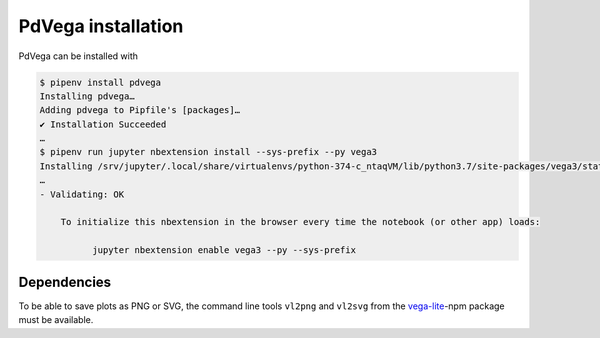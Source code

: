 PdVega installation
===================

PdVega can be installed with

.. code-block:: console

    $ pipenv install pdvega
    Installing pdvega…
    Adding pdvega to Pipfile's [packages]…
    ✔ Installation Succeeded
    …
    $ pipenv run jupyter nbextension install --sys-prefix --py vega3
    Installing /srv/jupyter/.local/share/virtualenvs/python-374-c_ntaqVM/lib/python3.7/site-packages/vega3/static -> jupyter-vega3
    …
    - Validating: OK

        To initialize this nbextension in the browser every time the notebook (or other app) loads:

              jupyter nbextension enable vega3 --py --sys-prefix

.. seealso::
   * `Installing and Using pdvega
     <https://altair-viz.github.io/pdvega/installation.html#installation>`_

Dependencies
------------

To be able to save plots as PNG or SVG, the command line tools ``vl2png`` and
``vl2svg`` from the `vega-lite <https://github.com/vega/vega-lite>`_-npm package
must be available.
